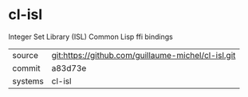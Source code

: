 * cl-isl

Integer Set Library (ISL) Common Lisp ffi bindings

|---------+----------------------------------------------------|
| source  | git:https://github.com/guillaume-michel/cl-isl.git |
| commit  | a83d73e                                            |
| systems | cl-isl                                             |
|---------+----------------------------------------------------|
